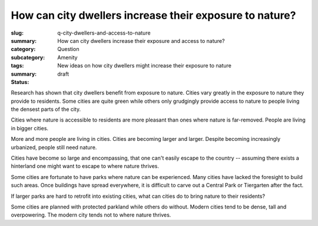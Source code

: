 How can city dwellers increase their exposure to nature?
==============================================================

:slug: q-city-dwellers-and-access-to-nature
:summary: How can city dwellers increase their exposure and access to nature?
:category: Question
:subcategory:
:tags: Amenity
:summary: New ideas on how city dwellers might increase their exposure to nature
:status: draft

Research has shown that city dwellers benefit from exposure to nature. Cities vary greatly in the exposure to nature they provide to residents. Some cities are quite green while others only grudgingly provide access to nature to people living the densest parts of the city. 

Cities where nature is accessible to residents are more pleasant than ones where nature is far-removed. People are living in bigger cities. 

More and more people are living in cities. Cities are becoming larger and larger. Despite becoming increasingly urbanized, people still need nature. 

Cities have become so large and encompassing, that one can't easily escape to the country -- assuming there exists a hinterland one might want to escape to where nature thrives. 

Some cities are fortunate to have parks where nature can be experienced. Many cities have lacked the foresight to build such areas. Once buildings have spread everywhere, it is difficult to carve out a Central Park or Tiergarten after the fact.

If larger parks are hard to retrofit into existing cities, what can cities do to bring nature to their residents? 


Some cities are planned with protected parkland while others do without. Modern cities tend to be dense, tall and overpowering. The modern city tends not to where nature thrives. 

